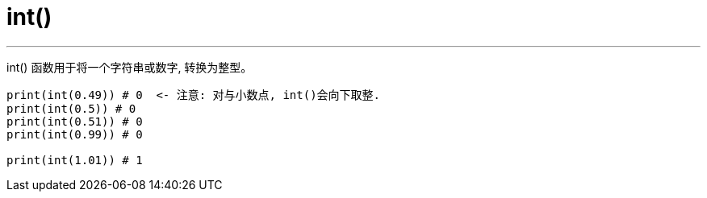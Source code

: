 
= int()
:toc: left
:toclevels: 3
:sectnums:
:stylesheet: myAdocCss.css


'''

int() 函数用于将一个字符串或数字, 转换为整型。

[source, python]
....
print(int(0.49)) # 0  <- 注意: 对与小数点, int()会向下取整.
print(int(0.5)) # 0
print(int(0.51)) # 0
print(int(0.99)) # 0

print(int(1.01)) # 1

....


